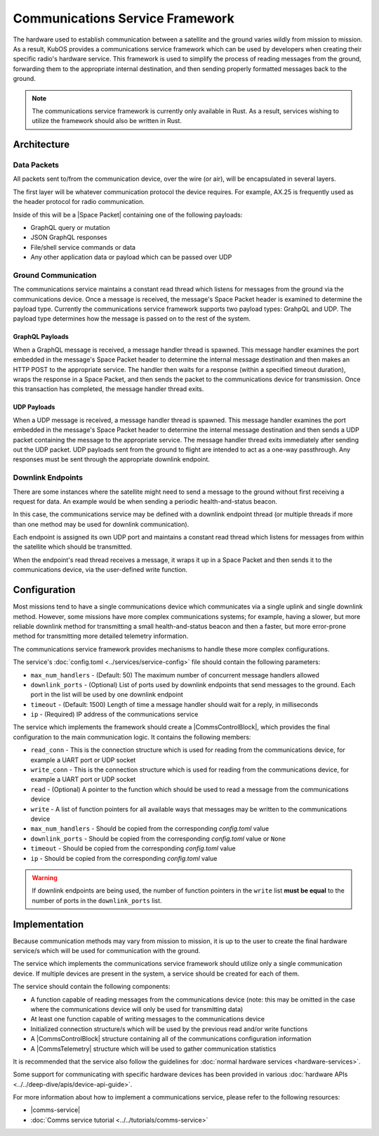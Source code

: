 Communications Service Framework
================================

The hardware used to establish communication between a satellite and the ground varies wildly from
mission to mission.
As a result, KubOS provides a communications service framework which can be used by developers when
creating their specific radio's hardware service.
This framework is used to simplify the process of reading messages from the ground, forwarding them
to the appropriate internal destination, and then sending properly formatted messages back to the
ground.


.. note::

    The communications service framework is currently only available in Rust. As a result, services
    wishing to utilize the framework should also be written in Rust.

Architecture
------------

.. uml::

   @startuml

   skinparam linetype polyline
   skinparam linetype ortho
   left to right direction
   rectangle "Telemetry Service" as Telemetry
   rectangle "Mission Application" as App
   rectangle "Radio" as Radio

   package "Communications Service" {
       rectangle "Read Thread" as Read
       rectangle "Message Handler" as Message
       rectangle "Downlink Endpoint" as Downlink
   }

   Radio -right-> Read
   Downlink -up-> Radio
   Message -left-> Radio

   Telemetry .left.> Message
   Message .right.> Telemetry

   Telemetry .> App
   App .> Telemetry

   App .> Downlink

   @enduml

.. uml::

    @startuml

    hide footbox

    actor "Ground Control" as ground_control
    participant "Radio" as radio
    participant "Communications Services" as comms_service
    participant "Flight Software" as software

    ground_control -> radio: 1. Send command to satellite
    radio -> comms_service: 2. Read data packets from radio
    comms_service -> software: 3. Send packet payload to appropriate service
    software -> comms_service: 4. Send response back
    comms_service -> radio: 5. Send data packet to radio with response
    radio -> ground_control: 6. Send response to ground control

    @enduml


Data Packets
~~~~~~~~~~~~

All packets sent to/from the communication device, over the wire (or air),
will be encapsulated in several layers.

.. uml::

    @startuml

    package "Radio Protocol" {
        package "Space Packet" {
            rectangle "Payload"
        }
    }

    @enduml

The first layer will be whatever communication protocol the device requires.
For example, AX.25 is frequently used as the header protocol for radio communication.

Inside of this will be a |Space Packet| containing one of the following payloads:

- GraphQL query or mutation
- JSON GraphQL responses
- File/shell service commands or data
- Any other application data or payload which can be passed over UDP

Ground Communication
~~~~~~~~~~~~~~~~~~~~

The communications service maintains a constant read thread which listens for messages from the
ground via the communications device. Once a message is received, the message's Space Packet
header is examined to determine the payload type. Currently the communications service framework 
supports two payload types: GrahpQL and UDP. The payload type determines how the message is 
passed on to the rest of the system.

GraphQL Payloads
^^^^^^^^^^^^^^^^

When a GraphQL message is received, a message handler thread is spawned. This message handler 
examines the port embedded in the message's Space Packet header to determine the internal 
message destination and then makes an HTTP POST to the appropriate service.
The handler then waits for a response (within a specified timeout duration), wraps the response 
in a Space Packet, and then sends the packet to the communications device for transmission.
Once this transaction has completed, the message handler thread exits.

.. uml::

    @startuml

    hide footbox

    actor Radio

    box "Communications Service" #LightBlue
        participant "Read Thread" as read

        Radio -> read : 1. Read data packets from radio
        read -> read : 2. Deframe data packets
        read -> read : 3. Reassemble data packet

        create "Message Handler" as handler
        read -> handler : 4. Spawn new message handler
        activate handler
    end box

    participant "Kubos Service" as service

    handler -> service : 5. Posts GraphQL query/mutation to service
    service -> handler : 6. Return result of query/mutation
    handler -> handler : 7. Wrap result in Space Packet
    handler -> Radio : 8. Send response packet to radio
    destroy handler

    @enduml

UDP Payloads
^^^^^^^^^^^^

When a UDP message is received, a message handler thread is spawned. This message handler 
examines the port embedded in the message's Space Packet header to determine the internal 
message destination and then sends a UDP packet containing the message to the appropriate 
service. The message handler thread exits immediately after sending out the UDP packet.
UDP payloads sent from the ground to flight are intended to act as a one-way passthrough.
Any responses must be sent through the appropriate downlink endpoint.

.. uml::

    @startuml

    hide footbox

    actor Radio

    box "Communications Service" #LightBlue
        participant "Read Thread" as read

        Radio -> read : 1. Read data packets from radio
        read -> read : 2. Deframe data packets
        read -> read : 3. Reassemble data packet

        create "Message Handler" as handler
        read -> handler : 4. Spawn new message handler
        activate handler
    end box

    participant "Kubos Service" as service

    handler -> service : 5. Pass UDP packet to service
    destroy handler

    @enduml


Downlink Endpoints
~~~~~~~~~~~~~~~~~~

There are some instances where the satellite might need to send a message to the ground without
first receiving a request for data.
An example would be when sending a periodic health-and-status beacon.

In this case, the communications service may be defined with a downlink endpoint thread (or multiple
threads if more than one method may be used for downlink communication).

Each endpoint is assigned its own UDP port and maintains a constant read thread which listens for
messages from within the satellite which should be transmitted.

When the endpoint's read thread receives a message, it wraps it up in a Space Packet and then sends
it to the communications device, via the user-defined write function.

.. uml::

    @startuml

    hide footbox

    actor "Mission application" as app
    participant "Communications Service\nDownlink Endpoint" as downlink
    participant Radio
    actor "Ground Station" as ground

    app -> downlink : 1. Send data to downlink endpoint
    downlink -> downlink : 2. Wrap data in Space Packet
    downlink -> Radio : 3. Send Space Packet to radio
    Radio -> ground : 4. Send Space Packet to ground

    @enduml

Configuration
-------------

Most missions tend to have a single communications device which communicates via a single uplink
and single downlink method.
However, some missions have more complex communications systems; for example, having a slower, but
more reliable downlink method for transmitting a small health-and-status beacon and then a faster,
but more error-prone method for transmitting more detailed telemetry information.

The communications service framework provides mechanisms to handle these more complex
configurations.

The service's :doc:`config.toml <../services/service-config>` file should contain the following parameters:

- ``max_num_handlers`` - (Default: 50) The maximum number of concurrent message handlers allowed
- ``downlink_ports`` - (Optional) List of ports used by downlink endpoints that send messages to the
  ground. Each port in the list will be used by one downlink endpoint
- ``timeout`` - (Default: 1500) Length of time a message handler should wait for a reply, in milliseconds
- ``ip`` - (Required) IP address of the communications service

The service which implements the framework should create a |CommsControlBlock|, which
provides the final configuration to the main communication logic.
It contains the following members:

- ``read_conn`` - This is the connection structure which is used for reading from the communications
  device, for example a UART port or UDP socket
- ``write_conn`` - This is the connection structure which is used for reading from the
  communications device, for example a UART port or UDP socket
- ``read`` - (Optional) A pointer to the function which should be used to read a message from the
  communications device
- ``write`` - A list of function pointers for all available ways that messages may be written to
  the communications device
- ``max_num_handlers`` - Should be copied from the corresponding `config.toml` value
- ``downlink_ports`` - Should be copied from the corresponding `config.toml` value or ``None``
- ``timeout`` - Should be copied from the corresponding `config.toml` value
- ``ip`` - Should be copied from the corresponding `config.toml` value

.. warning::

    If downlink endpoints are being used, the number of function pointers in the ``write`` list
    **must be equal** to the number of ports in the ``downlink_ports`` list.


Implementation
--------------

Because communication methods may vary from mission to mission, it is up to the user to create the
final hardware service/s which will be used for communication with the ground.

The service which implements the communications service framework should utilize only a single
communication device.
If multiple devices are present in the system, a service should be created for each of them.

The service should contain the following components:

- A function capable of reading messages from the communications device
  (note: this may be omitted in the case where the communications device will only be used for
  transmitting data)
- At least one function capable of writing messages to the communications device
- Initialized connection structure/s which will be used by the previous read and/or write functions
- A |CommsControlBlock| structure containing all of the communications configuration
  information
- A |CommsTelemetry| structure which will be used to gather communication statistics

It is recommended that the service also follow the guidelines for
:doc:`normal hardware services <hardware-services>`.

Some support for communicating with specific hardware devices has been provided in various
:doc:`hardware APIs <../../deep-dive/apis/device-api-guide>`.

For more information about how to implement a communications service, please refer to the following
resources:

- |comms-service|
- :doc:`Comms service tutorial <../../tutorials/comms-service>`

.. |comms-service| raw:: html

    <a href="../../rust-docs/comms_service/index.html" target="_blank">Framework Rust documentation</a>

.. |CommsControlBlock| raw:: html

    <a href="../../rust-docs/comms_service/struct.CommsControlBlock.html" target="_blank">CommsControlBlock</a>

.. |CommsTelemetry| raw:: html

    <a href="../../rust-docs/comms_service/struct.CommsTelemetry.html" target="_blank">CommsTelemetry</a>

.. |Space Packet| raw:: html

    <a href="https://public.ccsds.org/Pubs/133x0b2e1.pdf" target="_blank">Space Packet</a>
